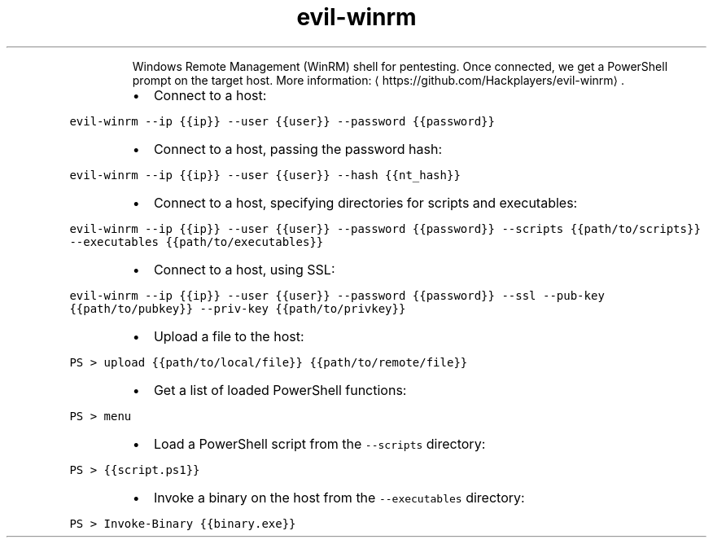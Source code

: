 .TH evil\-winrm
.PP
.RS
Windows Remote Management (WinRM) shell for pentesting.
Once connected, we get a PowerShell prompt on the target host.
More information: \[la]https://github.com/Hackplayers/evil-winrm\[ra]\&.
.RE
.RS
.IP \(bu 2
Connect to a host:
.RE
.PP
\fB\fCevil\-winrm \-\-ip {{ip}} \-\-user {{user}} \-\-password {{password}}\fR
.RS
.IP \(bu 2
Connect to a host, passing the password hash:
.RE
.PP
\fB\fCevil\-winrm \-\-ip {{ip}} \-\-user {{user}} \-\-hash {{nt_hash}}\fR
.RS
.IP \(bu 2
Connect to a host, specifying directories for scripts and executables:
.RE
.PP
\fB\fCevil\-winrm \-\-ip {{ip}} \-\-user {{user}} \-\-password {{password}} \-\-scripts {{path/to/scripts}} \-\-executables {{path/to/executables}}\fR
.RS
.IP \(bu 2
Connect to a host, using SSL:
.RE
.PP
\fB\fCevil\-winrm \-\-ip {{ip}} \-\-user {{user}} \-\-password {{password}} \-\-ssl \-\-pub\-key {{path/to/pubkey}} \-\-priv\-key {{path/to/privkey}}\fR
.RS
.IP \(bu 2
Upload a file to the host:
.RE
.PP
\fB\fCPS > upload {{path/to/local/file}} {{path/to/remote/file}}\fR
.RS
.IP \(bu 2
Get a list of loaded PowerShell functions:
.RE
.PP
\fB\fCPS > menu\fR
.RS
.IP \(bu 2
Load a PowerShell script from the \fB\fC\-\-scripts\fR directory:
.RE
.PP
\fB\fCPS > {{script.ps1}}\fR
.RS
.IP \(bu 2
Invoke a binary on the host from the \fB\fC\-\-executables\fR directory:
.RE
.PP
\fB\fCPS > Invoke\-Binary {{binary.exe}}\fR
